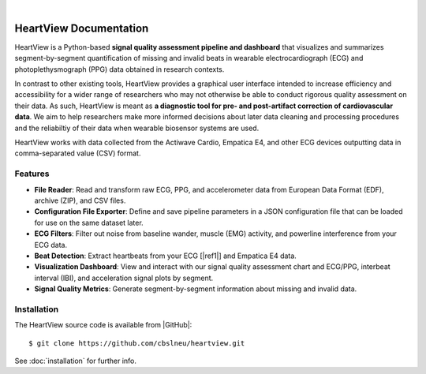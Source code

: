 |

.. image:: https://badgen.net/badge/python/3.9+/cyan
.. image:: https://badgen.net/badge/license/GPL-3.0/orange
.. image:: https://badgen.net/badge/contributions/welcome/green

=======================
HeartView Documentation
=======================

HeartView is a Python-based **signal quality assessment pipeline and
dashboard** that visualizes and summarizes segment-by-segment quantification of
missing and invalid beats in wearable electrocardiograph (ECG) and
photoplethysmograph (PPG) data obtained in research contexts.

In contrast to other existing tools, HeartView provides a graphical user
interface intended to increase efficiency and accessibility for a wider range
of researchers who may not otherwise be able to conduct rigorous quality
assessment on their data. As such, HeartView is meant as **a diagnostic tool
for pre- and post-artifact correction of cardiovascular data**. We aim to help
researchers make more informed decisions about later data cleaning and
processing procedures and the reliabiltiy of their data when wearable biosensor
systems are used.

HeartView works with data collected from the Actiwave Cardio, Empatica E4, and 
other ECG devices outputting data in comma-separated value (CSV) format.

Features
--------

* **File Reader**: Read and transform raw ECG, PPG, and accelerometer data from European Data Format (EDF), archive (ZIP), and CSV files.

* **Configuration File Exporter**: Define and save pipeline parameters in a JSON configuration file that can be loaded for use on the same dataset later.

* **ECG Filters**: Filter out noise from baseline wander, muscle (EMG) activity, and powerline interference from your ECG data.

* **Beat Detection**: Extract heartbeats from your ECG [|ref1|] and Empatica E4 data.

* **Visualization Dashboard**: View and interact with our signal quality assessment chart and ECG/PPG, interbeat interval (IBI), and acceleration signal plots by segment.

* **Signal Quality Metrics**: Generate segment-by-segment information about missing and invalid data.

Installation
------------

The HeartView source code is available from |GitHub|:

::

   $ git clone https://github.com/cbslneu/heartview.git

See :doc:`installation` for further info.



.. |ref1| raw:: html

    <a href="https://doi.org/10.1016/j.bspc.2011.03.004" target="_blank">1</a>

.. |GitHub| raw:: html

    <a href="https://github.com/cbslneu/heartview" target="_blank">GitHub</a>